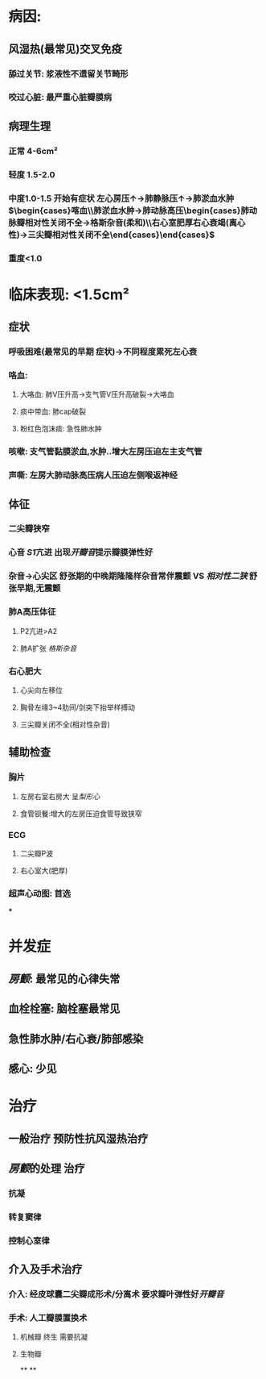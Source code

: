 #+ALIAS: 二狭

* 病因:
** 风湿热(最常见)交叉免疫
*** 舔过关节: 浆液性不遗留关节畸形
*** 咬过心脏: 最严重心脏瓣膜病
** 病理生理
*** 正常 4-6cm²
*** 轻度 1.5-2.0
*** 中度1.0-1.5 开始有症状 左心房压↑→肺静脉压↑→肺淤血水肿$\begin{cases}喀血\\肺淤血水肿→肺动脉高压\begin{cases}肺动脉瓣相对性关闭不全→格斯杂音(柔和)\\右心室肥厚右心衰竭(离心性)→三尖瓣相对性关闭不全\end{cases}\end{cases}$
*** 重度<1.0
* 临床表现: <1.5cm²
** 症状
*** 呼吸困难(最常见的早期 症状)→不同程度累死左心衰
*** 咯血:
**** 大咯血: 肺V压升高→支气管V压升高破裂→大咯血
**** 痰中带血: 肺cap破裂
**** 粉红色泡沫痰: 急性肺水肿
*** 咳嗽: 支气管黏膜淤血,水肿..增大左房压迫左主支气管
*** 声嘶: 左房大肺动脉高压病人压迫左侧喉返神经
** 体征
*** 二尖瓣狭窄
*** 心音 [[S1]]亢进 出现[[开瓣音]]提示瓣膜弹性好
*** 杂音→心尖区 舒张期的中晚期隆隆样杂音常伴震颤 VS [[相对性二狭]] 舒张早期,无震颤
*** 肺A高压体征
**** P2亢进>A2
**** 肺A扩张 [[格斯杂音]]
*** 右心肥大
**** 心尖向左移位
**** 胸骨左缘3~4肋间/剑突下抬举样搏动
**** 三尖瓣关闭不全(相对性杂音)
** 辅助检查
*** 胸片
**** 左房右室右房大 呈[[梨形心]]
**** 食管钡餐:增大的左房压迫食管导致狭窄
*** ECG
**** 二尖瓣P波
**** 右心室大(肥厚)
*** 超声心动图: 首选
***
* 并发症
** [[房颤]]: 最常见的心律失常
** 血栓栓塞: 脑栓塞最常见
** 急性肺水肿/右心衰/肺部感染
** 感心: 少见
* 治疗
** 一般治疗 预防性抗风湿热治疗
** [[房颤]]的处理 治疗
*** 抗凝
*** 转复窦律
*** 控制心室律
** 介入及手术治疗
*** 介入: 经皮球囊二尖瓣成形术/分离术 要求瓣叶弹性好[[开瓣音]]
*** 手术: 人工瓣膜置换术
**** 机械瓣 终生 需要抗凝
**** 生物瓣
**
**